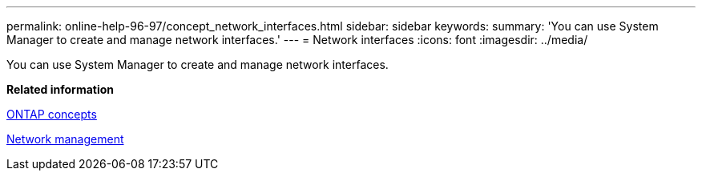 ---
permalink: online-help-96-97/concept_network_interfaces.html
sidebar: sidebar
keywords: 
summary: 'You can use System Manager to create and manage network interfaces.'
---
= Network interfaces
:icons: font
:imagesdir: ../media/

[.lead]
You can use System Manager to create and manage network interfaces.

*Related information*

https://docs.netapp.com/ontap-9/topic/com.netapp.doc.dot-cm-concepts/home.html[ONTAP concepts]

https://docs.netapp.com/us-en/ontap/networking/index.html[Network management]
